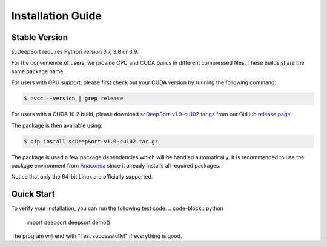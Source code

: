 Installation Guide
==================

Stable Version
--------------

scDeepSort requires Python version 3.7, 3.8 or 3.9. 

For the convenience of users, we provide CPU and CUDA builds in different compressed files. These builds share the same package name.

For users with GPU support, please first check out your CUDA version by running the following command:

.. code-block:: bash

    $ nvcc --version | grep release

For users with a CUDA 10.2 build, please download `scDeepSort-v1.0-cu102.tar.gz <https://github.com/ZJUFanLab/scDeepSort/releases>`_ from our GitHub `release page <https://github.com/ZJUFanLab/scDeepSort/releases>`_.

The package is then available using:

.. code-block:: bash

    $ pip install scDeepSort-v1.0-cu102.tar.gz

The package is used a few package dependencies which will be handled automatically. It is recommended to use the package environment from `Anaconda <https://www.anaconda.com/>`__ since it already installs all required packages.

Notice that only the 64-bit Linux are officially supported.

Quick Start
------------

To verify your installation, you can run the following test code.
.. code-block:: python

    import deepsort
    deepsort.demo()

The program will end with "Test successfully!" if everything is good.

